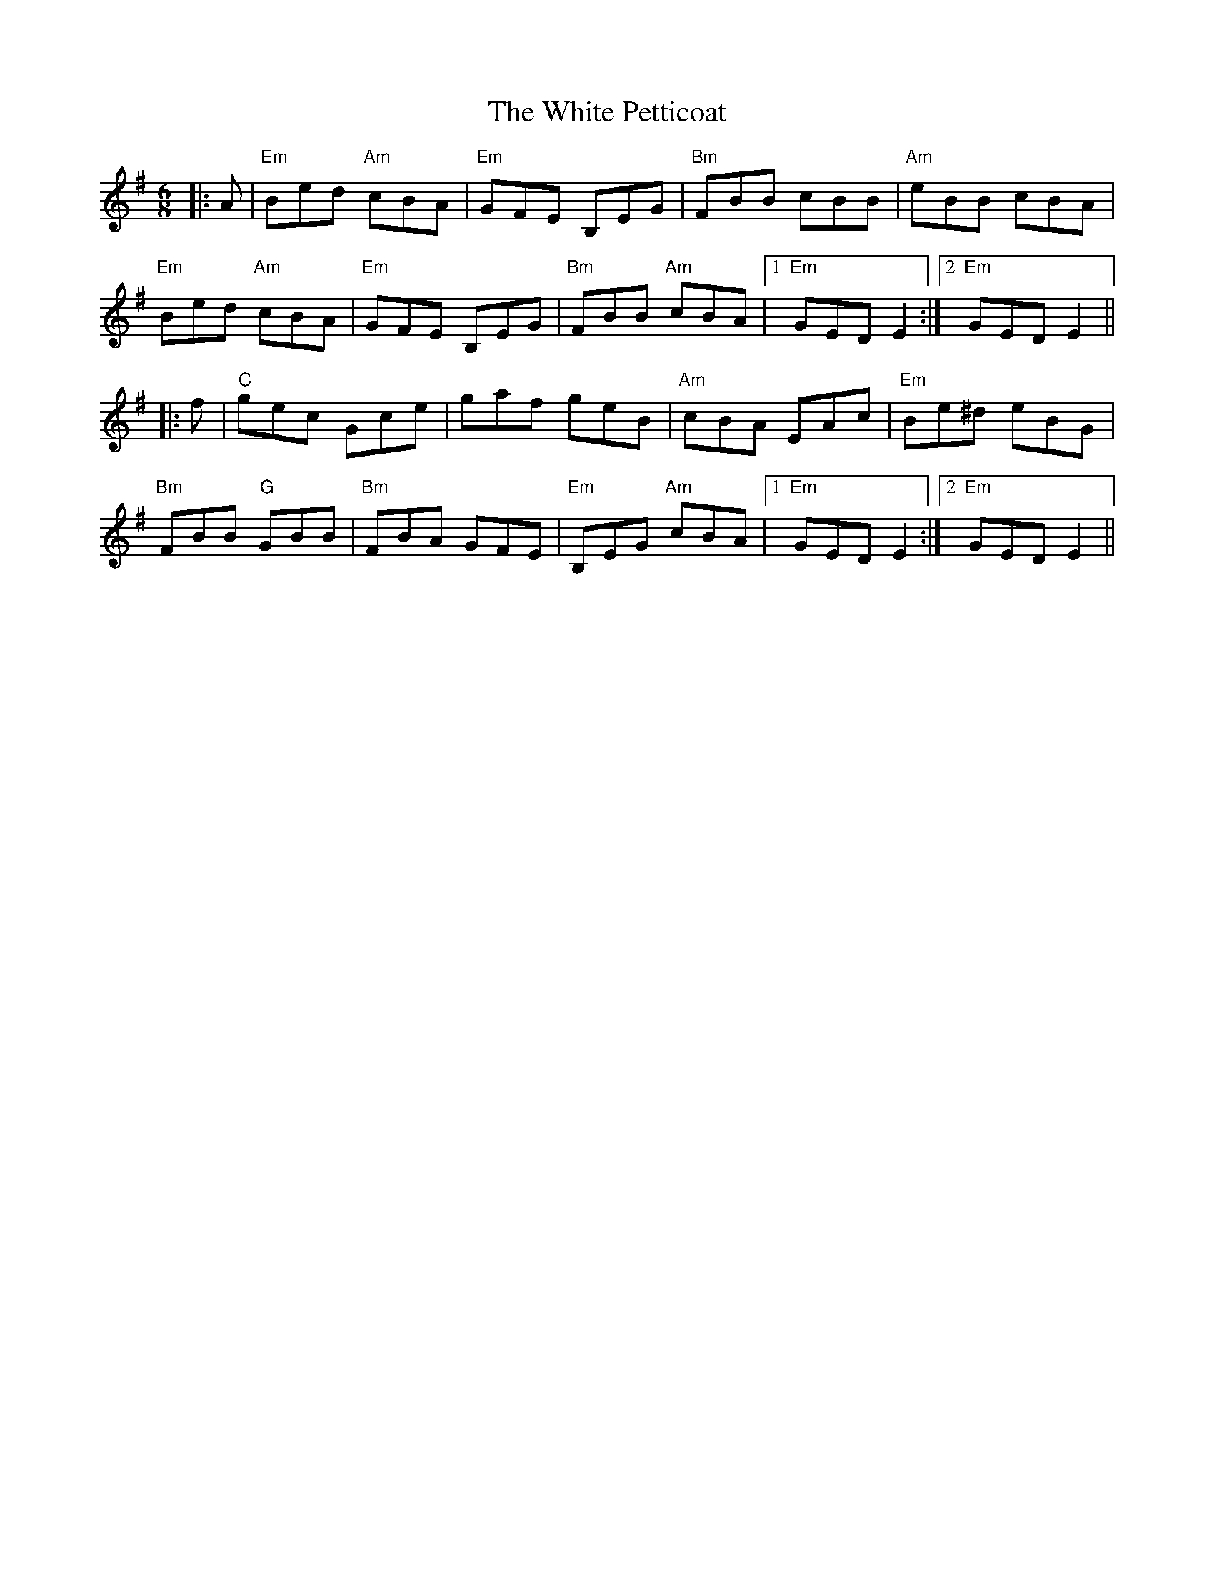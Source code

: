 X: 42769
T: White Petticoat, The
R: jig
M: 6/8
K: Eminor
|:A|"Em" Bed "Am"cBA|"Em"GFE B,EG|"Bm"FBB cBB|"Am"eBB cBA|
"Em"Bed "Am"cBA|"Em"GFE B,EG|"Bm"FBB "Am"cBA|1 "Em"GED E2:|2 "Em"GED E2||
|:f|"C"gec Gce|gaf geB|"Am"cBA EAc|"Em"Be^d eBG|
"Bm"FBB "G"GBB|"Bm"FBA GFE|"Em"B,EG "Am"cBA|1 "Em"GED E2:|2 "Em"GED E2||

